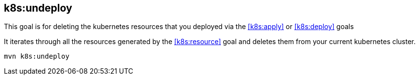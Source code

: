 
[[k8s:undeploy]]
== *k8s:undeploy*

This goal is for deleting the kubernetes resources that you deployed via the  <<k8s:apply>> or <<k8s:deploy>> goals

It iterates through all the resources generated by the <<k8s:resource>> goal and deletes them from your current kubernetes cluster.

[source, sh]
----
mvn k8s:undeploy
----


